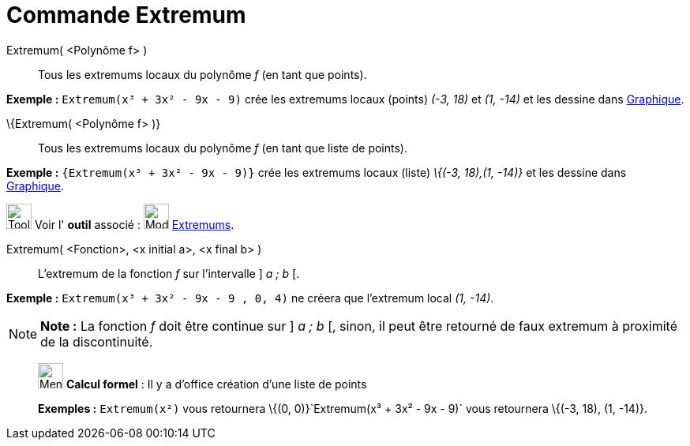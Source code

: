 = Commande Extremum
:page-en: commands/Extremum
ifdef::env-github[:imagesdir: /fr/modules/ROOT/assets/images]

Extremum( <Polynôme f> )::
  Tous les extremums locaux du polynôme _f_ (en tant que points).

[EXAMPLE]
====

*Exemple :* `++Extremum(x³ + 3x² - 9x - 9)++` crée les extremums locaux (points) _(-3, 18)_ et _(1, -14)_ et les dessine
dans xref:/Graphique.adoc[Graphique].

====

\{Extremum( <Polynôme f> )}::
  Tous les extremums locaux du polynôme _f_ (en tant que liste de points).

[EXAMPLE]
====

*Exemple :* `++{Extremum(x³ + 3x² - 9x - 9)}++` crée les extremums locaux (liste) _\{(-3, 18),(1, -14)}_ et les dessine
dans xref:/Graphique.adoc[Graphique].

====

image:Tool_tool.png[Tool tool.png,width=32,height=32] Voir l' *outil* associé : image:32px-Mode_extremum.svg.png[Mode
extremum.svg,width=32,height=32] xref:/tools/Extremums.adoc[Extremums].

Extremum( <Fonction>, <x initial a>, <x final b> )::
  L'extremum de la fonction _f_ sur l'intervalle ] _a ; b_ [.

[EXAMPLE]
====

*Exemple :* `++Extremum(x³ + 3x² - 9x - 9 , 0, 4)++` ne créera que l'extremum local _(1, -14)_.

====

[NOTE]
====

*Note :* La fonction _f_ doit être continue sur ] _a ; b_ [, sinon, il peut être retourné de faux extremum à proximité
de la discontinuité.

====

____________________________________________________________

image:32px-Menu_view_cas.svg.png[Menu view cas.svg,width=32,height=32] *Calcul formel* : Il y a d'office création d'une
liste de points

[EXAMPLE]
====

*Exemples :* `++Extremum(x²)++` vous retournera \{(0, 0)}`++Extremum(x³ + 3x² - 9x - 9)++` vous retournera \{(-3, 18),
(1, -14)}.

====
